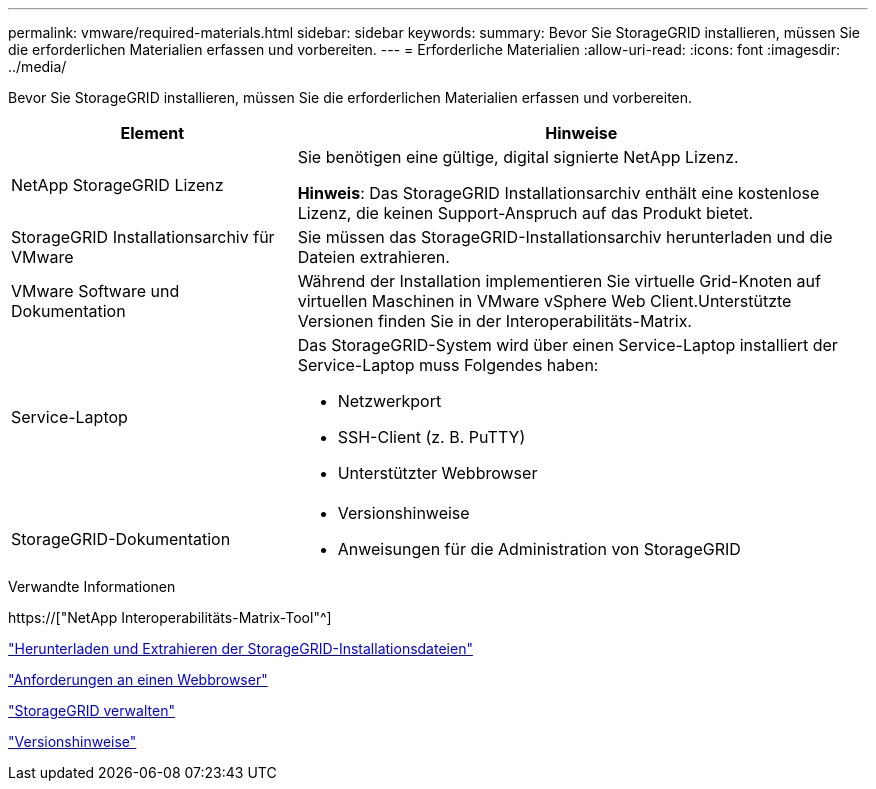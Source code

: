 ---
permalink: vmware/required-materials.html 
sidebar: sidebar 
keywords:  
summary: Bevor Sie StorageGRID installieren, müssen Sie die erforderlichen Materialien erfassen und vorbereiten. 
---
= Erforderliche Materialien
:allow-uri-read: 
:icons: font
:imagesdir: ../media/


[role="lead"]
Bevor Sie StorageGRID installieren, müssen Sie die erforderlichen Materialien erfassen und vorbereiten.

[cols="1a,2a"]
|===
| Element | Hinweise 


 a| 
NetApp StorageGRID Lizenz
 a| 
Sie benötigen eine gültige, digital signierte NetApp Lizenz.

*Hinweis*: Das StorageGRID Installationsarchiv enthält eine kostenlose Lizenz, die keinen Support-Anspruch auf das Produkt bietet.



 a| 
StorageGRID Installationsarchiv für VMware
 a| 
Sie müssen das StorageGRID-Installationsarchiv herunterladen und die Dateien extrahieren.



 a| 
VMware Software und Dokumentation
 a| 
Während der Installation implementieren Sie virtuelle Grid-Knoten auf virtuellen Maschinen in VMware vSphere Web Client.Unterstützte Versionen finden Sie in der Interoperabilitäts-Matrix.



 a| 
Service-Laptop
 a| 
Das StorageGRID-System wird über einen Service-Laptop installiert der Service-Laptop muss Folgendes haben:

* Netzwerkport
* SSH-Client (z. B. PuTTY)
* Unterstützter Webbrowser




 a| 
StorageGRID-Dokumentation
 a| 
* Versionshinweise
* Anweisungen für die Administration von StorageGRID


|===
.Verwandte Informationen
https://["NetApp Interoperabilitäts-Matrix-Tool"^]

link:downloading-and-extracting-storagegrid-installation-files.html["Herunterladen und Extrahieren der StorageGRID-Installationsdateien"]

link:web-browser-requirements.html["Anforderungen an einen Webbrowser"]

link:../admin/index.html["StorageGRID verwalten"]

link:../release-notes/index.html["Versionshinweise"]
